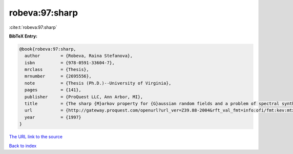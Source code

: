 robeva:97:sharp
===============

:cite:t:`robeva:97:sharp`

**BibTeX Entry:**

.. code-block:: bibtex

   @book{robeva:97:sharp,
     author        = {Robeva, Raina Stefanova},
     isbn          = {978-0591-33604-7},
     mrclass       = {Thesis},
     mrnumber      = {2695556},
     note          = {Thesis (Ph.D.)--University of Virginia},
     pages         = {141},
     publisher     = {ProQuest LLC, Ann Arbor, MI},
     title         = {The sharp {M}arkov property for {G}aussian random fields and a problem of spectral synthesis in certain function spaces},
     url           = {http://gateway.proquest.com/openurl?url_ver=Z39.88-2004&rft_val_fmt=info:ofi/fmt:kev:mtx:dissertation&res_dat=xri:pqdiss&rft_dat=xri:pqdiss:9724645},
     year          = {1997}
   }

`The URL link to the source <http://gateway.proquest.com/openurl?url_ver=Z39.88-2004&rft_val_fmt=info:ofi/fmt:kev:mtx:dissertation&res_dat=xri:pqdiss&rft_dat=xri:pqdiss:9724645>`__


`Back to index <../By-Cite-Keys.html>`__
